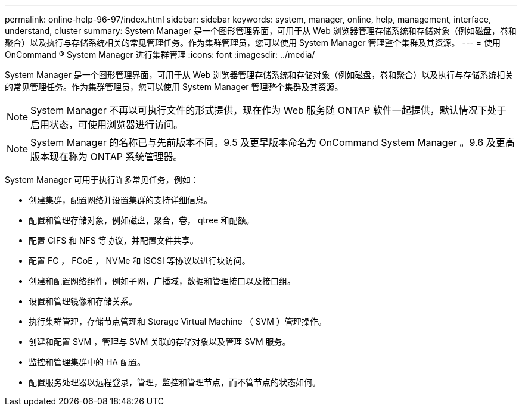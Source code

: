 ---
permalink: online-help-96-97/index.html 
sidebar: sidebar 
keywords: system, manager, online, help, management, interface, understand, cluster 
summary: System Manager 是一个图形管理界面，可用于从 Web 浏览器管理存储系统和存储对象（例如磁盘，卷和聚合）以及执行与存储系统相关的常见管理任务。作为集群管理员，您可以使用 System Manager 管理整个集群及其资源。 
---
= 使用 OnCommand ® System Manager 进行集群管理
:icons: font
:imagesdir: ../media/


[role="lead"]
System Manager 是一个图形管理界面，可用于从 Web 浏览器管理存储系统和存储对象（例如磁盘，卷和聚合）以及执行与存储系统相关的常见管理任务。作为集群管理员，您可以使用 System Manager 管理整个集群及其资源。

[NOTE]
====
System Manager 不再以可执行文件的形式提供，现在作为 Web 服务随 ONTAP 软件一起提供，默认情况下处于启用状态，可使用浏览器进行访问。

====
[NOTE]
====
System Manager 的名称已与先前版本不同。9.5 及更早版本命名为 OnCommand System Manager 。9.6 及更高版本现在称为 ONTAP 系统管理器。

====
System Manager 可用于执行许多常见任务，例如：

* 创建集群，配置网络并设置集群的支持详细信息。
* 配置和管理存储对象，例如磁盘，聚合，卷， qtree 和配额。
* 配置 CIFS 和 NFS 等协议，并配置文件共享。
* 配置 FC ， FCoE ， NVMe 和 iSCSI 等协议以进行块访问。
* 创建和配置网络组件，例如子网，广播域，数据和管理接口以及接口组。
* 设置和管理镜像和存储关系。
* 执行集群管理，存储节点管理和 Storage Virtual Machine （ SVM ）管理操作。
* 创建和配置 SVM ，管理与 SVM 关联的存储对象以及管理 SVM 服务。
* 监控和管理集群中的 HA 配置。
* 配置服务处理器以远程登录，管理，监控和管理节点，而不管节点的状态如何。

